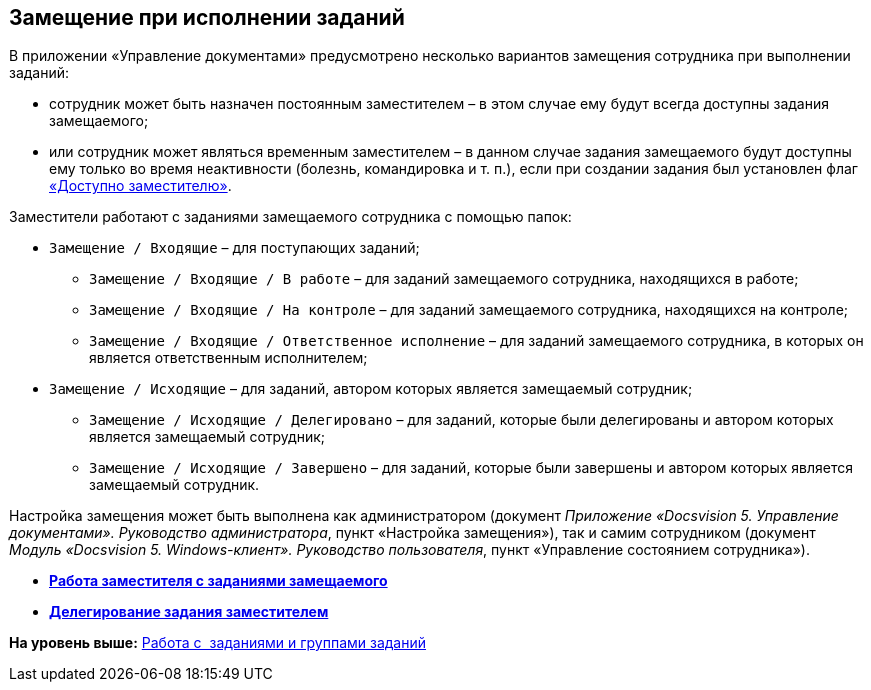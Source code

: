 [[ariaid-title1]]
== Замещение при исполнении заданий

В приложении «Управление документами» предусмотрено несколько вариантов замещения сотрудника при выполнении заданий:

* сотрудник может быть назначен постоянным заместителем – в этом случае ему будут всегда доступны задания замещаемого;
* или сотрудник может являться временным заместителем – в данном случае задания замещаемого будут доступны ему только во время неактивности (болезнь, командировка и т. п.), если при создании задания был установлен флаг xref:task_Task_set_deputy.adoc[«Доступно заместителю»].

Заместители работают с заданиями замещаемого сотрудника с помощью папок:

* [.ph .filepath]`Замещение / Входящие` – для поступающих заданий;
** [.ph .filepath]`Замещение / Входящие / В работе` – для заданий замещаемого сотрудника, находящихся в работе;
** [.ph .filepath]`Замещение / Входящие / На контроле` – для заданий замещаемого сотрудника, находящихся на контроле;
** [.ph .filepath]`Замещение / Входящие / Ответственное исполнение` – для заданий замещаемого сотрудника, в которых он является ответственным исполнителем;
* [.ph .filepath]`Замещение / Исходящие` – для заданий, автором которых является замещаемый сотрудник;
** [.ph .filepath]`Замещение / Исходящие / Делегировано` – для заданий, которые были делегированы и автором которых является замещаемый сотрудник;
** [.ph .filepath]`Замещение / Исходящие / Завершено` – для заданий, которые были завершены и автором которых является замещаемый сотрудник.

Настройка замещения может быть выполнена как администратором (документ [.ph]#[.dfn .term]_Приложение «Docsvision 5. Управление документами». Руководство администратора_#, пункт «Настройка замещения»), так и самим сотрудником (документ [.ph]#[.dfn .term]_Модуль «Docsvision 5. Windows-клиент». Руководство пользователя_#, пункт «Управление состоянием сотрудника»).

* *xref:../topics/task_Task_Deputy_Work.adoc[Работа заместителя с заданиями замещаемого]* +
* *xref:../topics/task_Task_Deputy_Delegate.adoc[Делегирование задания заместителем]* +

*На уровень выше:* xref:../topics/Task_Work.adoc[Работа с  заданиями и группами заданий]
